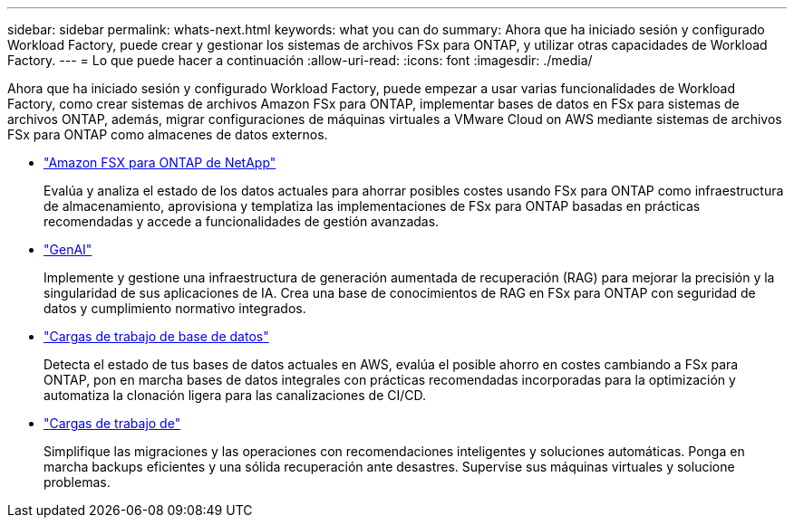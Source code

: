 ---
sidebar: sidebar 
permalink: whats-next.html 
keywords: what you can do 
summary: Ahora que ha iniciado sesión y configurado Workload Factory, puede crear y gestionar los sistemas de archivos FSx para ONTAP, y utilizar otras capacidades de Workload Factory. 
---
= Lo que puede hacer a continuación
:allow-uri-read: 
:icons: font
:imagesdir: ./media/


[role="lead"]
Ahora que ha iniciado sesión y configurado Workload Factory, puede empezar a usar varias funcionalidades de Workload Factory, como crear sistemas de archivos Amazon FSx para ONTAP, implementar bases de datos en FSx para sistemas de archivos ONTAP, además, migrar configuraciones de máquinas virtuales a VMware Cloud on AWS mediante sistemas de archivos FSx para ONTAP como almacenes de datos externos.

* https://docs.netapp.com/us-en/workload-fsx-ontap/index.html["Amazon FSX para ONTAP de NetApp"^]
+
Evalúa y analiza el estado de los datos actuales para ahorrar posibles costes usando FSx para ONTAP como infraestructura de almacenamiento, aprovisiona y templatiza las implementaciones de FSx para ONTAP basadas en prácticas recomendadas y accede a funcionalidades de gestión avanzadas.

* https://docs.netapp.com/us-en/workload-genai/index.html["GenAI"^]
+
Implemente y gestione una infraestructura de generación aumentada de recuperación (RAG) para mejorar la precisión y la singularidad de sus aplicaciones de IA. Crea una base de conocimientos de RAG en FSx para ONTAP con seguridad de datos y cumplimiento normativo integrados.

* https://docs.netapp.com/us-en/workload-databases/index.html["Cargas de trabajo de base de datos"^]
+
Detecta el estado de tus bases de datos actuales en AWS, evalúa el posible ahorro en costes cambiando a FSx para ONTAP, pon en marcha bases de datos integrales con prácticas recomendadas incorporadas para la optimización y automatiza la clonación ligera para las canalizaciones de CI/CD.

* https://docs.netapp.com/us-en/workload-vmware/index.html["Cargas de trabajo de"^]
+
Simplifique las migraciones y las operaciones con recomendaciones inteligentes y soluciones automáticas. Ponga en marcha backups eficientes y una sólida recuperación ante desastres. Supervise sus máquinas virtuales y solucione problemas.


